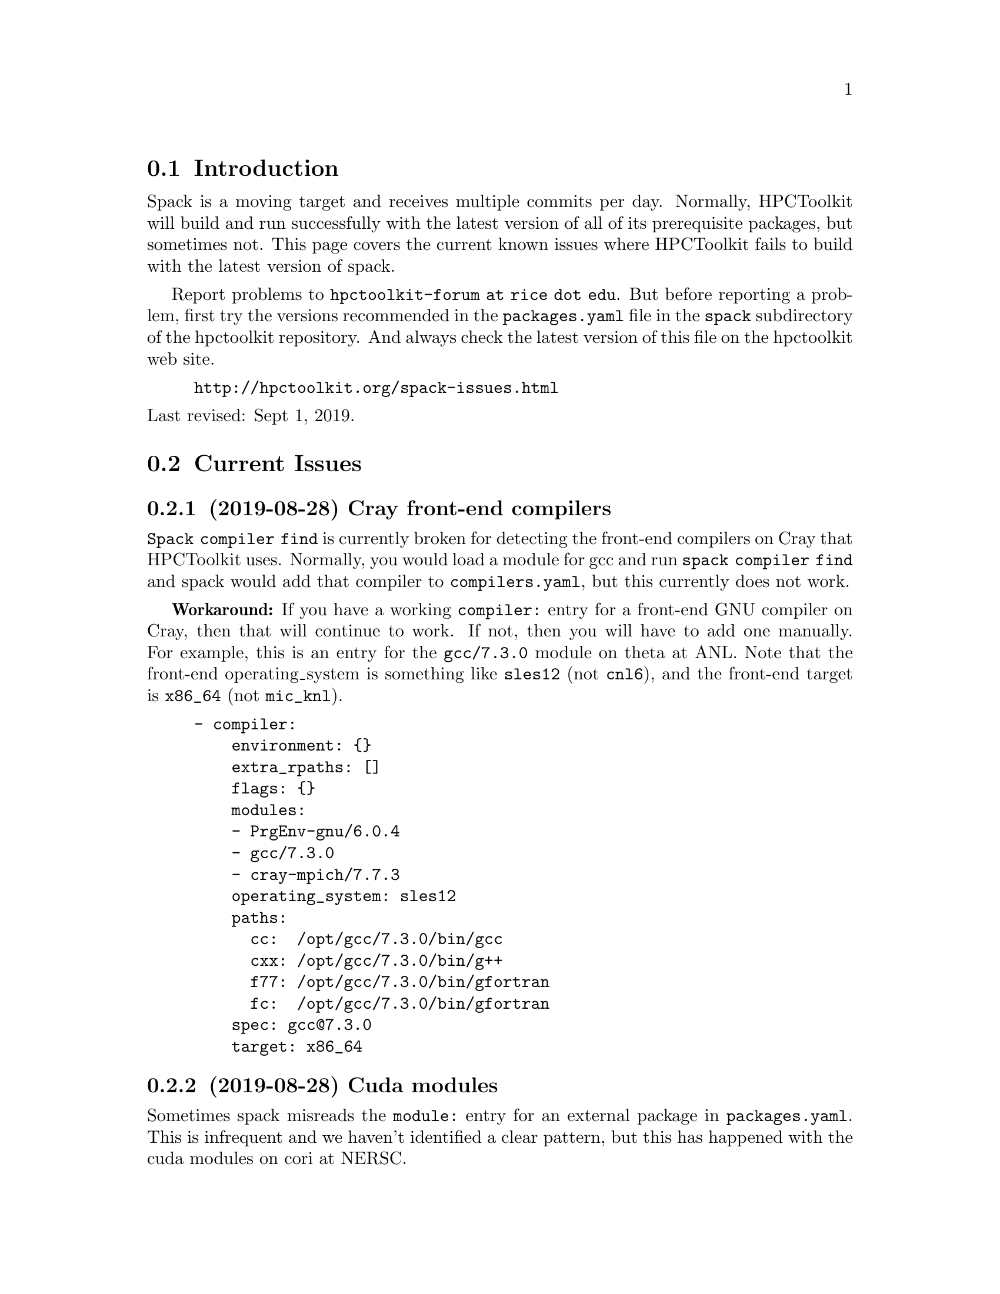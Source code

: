 \input texinfo  @c -*-texinfo-*-

@setfilename issues.texi
@settitle Current Spack Issues for HPCToolkit

@ifhtml
@contents
@end ifhtml

@section Introduction

Spack is a moving target and receives multiple commits per day.
Normally, HPCToolkit will build and run successfully with the latest
version of all of its prerequisite packages, but sometimes not.  This
page covers the current known issues where HPCToolkit fails to build
with the latest version of spack.

Report problems to @code{hpctoolkit-forum at rice dot edu}.  But before
reporting a problem, first try the versions recommended in the
@code{packages.yaml} file in the @code{spack} subdirectory of the
hpctoolkit repository.  And always check the latest version of this file
on the hpctoolkit web site.

@example
@uref{http://hpctoolkit.org/spack-issues.html}
@end example

@noindent
Last revised: Sept 1, 2019.

@c ------------------------------------------------------------

@section Current Issues

@subsection (2019-08-28) Cray front-end compilers

@code{Spack compiler find} is currently broken for detecting the
front-end compilers on Cray that HPCToolkit uses.  Normally, you would
load a module for gcc and run @code{spack compiler find} and spack would
add that compiler to @code{compilers.yaml}, but this currently does not
work.

@b{Workaround:} If you have a working @code{compiler:} entry for a
front-end GNU compiler on Cray, then that will continue to work.  If
not, then you will have to add one manually.  For example, this is an
entry for the @code{gcc/7.3.0} module on theta at ANL.  Note that the
front-end operating_system is something like @code{sles12} (not
@code{cnl6}), and the front-end target is @code{x86_64} (not
@code{mic_knl}).

@example
- compiler:
    environment: @{@}
    extra_rpaths: []
    flags: @{@}
    modules:
    - PrgEnv-gnu/6.0.4
    - gcc/7.3.0
    - cray-mpich/7.7.3
    operating_system: sles12
    paths:
      cc:  /opt/gcc/7.3.0/bin/gcc
      cxx: /opt/gcc/7.3.0/bin/g++
      f77: /opt/gcc/7.3.0/bin/gfortran
      fc:  /opt/gcc/7.3.0/bin/gfortran
    spec: gcc@@7.3.0
    target: x86_64
@end example

@c ------------------------------------------------------------

@subsection (2019-08-28) Cuda modules

Sometimes spack misreads the @code{module:} entry for an external
package in @code{packages.yaml}.  This is infrequent and we haven't
identified a clear pattern, but this has happened with the cuda modules
on cori at NERSC.

For example, with the @code{cuda/10.1.168} module for the gpu version of
hpctoolkit on cori, you would use the following entry in
@code{packages.yaml}.

@example
cuda:
  modules:
    cuda@@10.1.168:  cuda/10.1.168
@end example

@noindent
This entry is supposed to work, but doesn't.  The correct cuda prefix is
actually @code{/usr/common/software/cuda/10.1.168}, but spack misreads
this as @code{/usr}.  When this happens, hpctoolkit fails with error
messages showing that spack incorrectly uses the @code{/usr} path.
For example,

@example
==> cuda@@10.1.168 : has external module in cuda/10.1.168
==> cuda@@10.1.168 : is actually installed in /usr

.../configure --prefix='...' ... '--with-cuda=/usr'
>> 208    configure: error: '/usr/include/cuda.h' not found
@end example

@noindent
@b{Workaround:} In @code{packages.yaml}, replace the @code{modules:}
entry with a @code{paths:} prefix.

@example
cuda:
  paths:
    cuda@@10.1.168:  /usr/common/software/cuda/10.1.168
@end example

@c ------------------------------------------------------------

@subsection (2019-08-19) Build-stage not writable

Spack has been reworking the build directory structure and the value for
@code{build-stage} in @code{config.yaml} is currently broken.

@example
build_stage:
  - $tempdir/spack-stage
@end example

@noindent
The problem with this value is that the first user to run spack on this
machine will create the directory, owned by that user and thus not
writable by any other user.  For every other user, spack install will
fail with:

@example
==> Error: No accessible stage paths in:
@end example

@noindent
@b{Workaround:} Change @code{build-stage} in @code{config.yaml} to
another directory that you can write to.

@c ------------------------------------------------------------

@section Recently Resolved Issues

@subsection (2019-06-06) Intel-xed and hpcviewer

Packages that use a spack resource (a second tar file) are currently
broken.  This includes intel-xed (x86_64 only) and hpcviewer (all
platforms).

@noindent
@b{Fixed:} This is now fixed in spack develop in commit
@code{aca1bfdb6a64} on 2019-06-13.

@c ------------------------------------------------------------

@section General Problems

These are general problems that arise from time to time.

@subsection Unable to fetch

Sometimes spack fails to download the source file(s) for some package
and dies with a message similar to this.

@example
==> Fetching from https://ftpmirror.gnu.org/m4/m4-1.4.18.tar.gz failed.
==> Error: FetchError: All fetchers failed for m4-1.4.18-vorbvkcjfac43b7vuswsvnm6xe7w7or5
@end example

@noindent
This problem is usually temporary and the solution is to either wait a
few minutes or an hour and try again, or else download the file manually
and put it into a spack mirror.

@subsection New version breaks the build

Sometimes the latest version of some package breaks the build.  This has
happened a couple of times where a new version of Boost has broken the
build for Dyninst.  The solution is to revert the package to an earlier
version until the rest of the code catches up.

@subsection Spack core breaks the build

Sometimes but rarely, something in the spack core will change or break
the code in some @code{package.py} file.  The solution is to look
through the spack git log and revert the repository to a recent commit
before the breakage.

@c ------------------------------------------------------------

@section Long Term Issues

@subsection Boost 1.68.0

Avoid boost version 1.68.0, it breaks the build for hpctoolkit.  Version
1.70.0 works with the latest version of dyninst (10.1.0), or else 1.66.0
is good and works with all versions of dyninst.

@subsection Elfutils 0.176

Elfutils 0.176 requires glibc 2.16 or later (for @code{aligned_alloc})
and won't work with an older glibc, including RedHat or CentOS 6.x and
Blue Gene.  On systems with an old glibc, use version 0.175.

@bye
